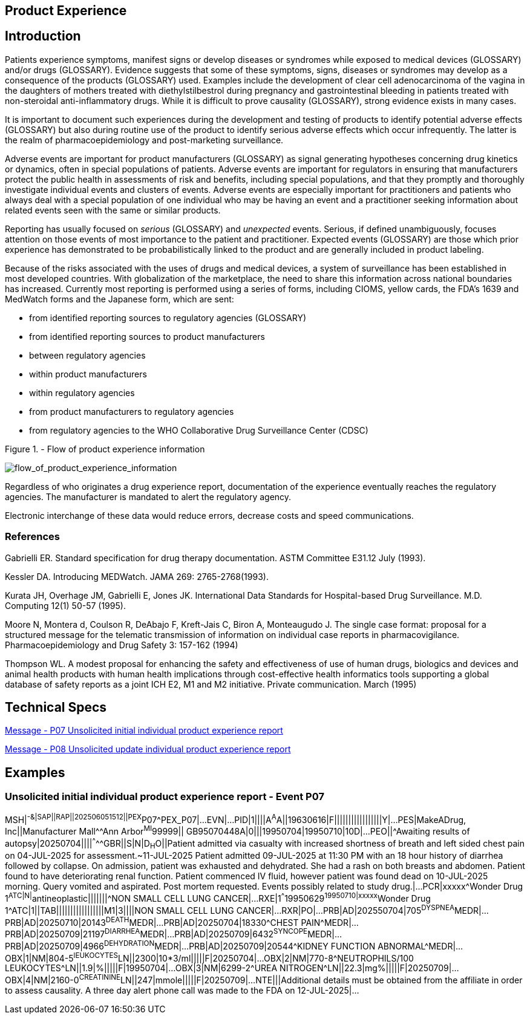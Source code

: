 == Product Experience

== Introduction
[v291_section="7.10"]

Patients experience symptoms, manifest signs or develop diseases or syndromes while exposed to medical devices (GLOSSARY) and/or drugs (GLOSSARY). Evidence suggests that some of these symptoms, signs, diseases or syndromes may develop as a consequence of the products (GLOSSARY) used. Examples include the development of clear cell adenocarcinoma of the vagina in the daughters of mothers treated with diethylstilbestrol during pregnancy and gastrointestinal bleeding in patients treated with non-steroidal anti-inflammatory drugs. While it is difficult to prove causality (GLOSSARY), strong evidence exists in many cases.

It is important to document such experiences during the development and testing of products to identify potential adverse effects (GLOSSARY) but also during routine use of the product to identify serious adverse effects which occur infrequently. The latter is the realm of pharmacoepidemiology and post-marketing surveillance.

Adverse events are important for product manufacturers (GLOSSARY) as signal generating hypotheses concerning drug kinetics or dynamics, often in special populations of patients. Adverse events are important for regulators in ensuring that manufacturers protect the public health in assessments of risk and benefits, including special populations, and that they promptly and thoroughly investigate individual events and clusters of events. Adverse events are especially important for practitioners and patients who always deal with a special population of one individual who may be having an event and a practitioner seeking information about related events seen with the same or similar products.

Reporting has usually focused on _serious_ (GLOSSARY) and _unexpected_ events. Serious, if defined unambiguously, focuses attention on those events of most importance to the patient and practitioner. Expected events (GLOSSARY) are those which prior experience has demonstrated to be probabilistically linked to the product and are generally included in product labeling.

Because of the risks associated with the uses of drugs and medical devices, a system of surveillance has been established in most developed countries. With globalization of the marketplace, the need to share this information across national boundaries has increased. Currently most reporting is performed using a series of forms, including CIOMS, yellow cards, the FDA's 1639 and MedWatch forms and the Japanese form, which are sent:

• from identified reporting sources to regulatory agencies (GLOSSARY)

• from identified reporting sources to product manufacturers

• between regulatory agencies

• within product manufacturers

• within regulatory agencies

• from product manufacturers to regulatory agencies

• from regulatory agencies to the WHO Collaborative Drug Surveillance Center (CDSC)

Figure 1. - Flow of product experience information

image::Product_Experience_Figure_1.png[flow_of_product_experience_information]

Regardless of who originates a drug experience report, documentation of the experience eventually reaches the regulatory agencies. The manufacturer is mandated to alert the regulatory agency.

Electronic interchange of these data would reduce errors, decrease costs and speed communications.

=== References
[v291_section="7.10.2"]

Gabrielli ER. Standard specification for drug therapy documentation. ASTM Committee E31.12 July (1993).

Kessler DA. Introducing MEDWatch. JAMA 269: 2765-2768(1993).

Kurata JH, Overhage JM, Gabrielli E, Jones JK. International Data Standards for Hospital-based Drug Surveillance. M.D. Computing 12(1) 50-57 (1995).

Moore N, Montera d, Coulson R, DeAbajo F, Kreft-Jais C, Biron A, Monteaugudo J. The single case format: proposal for a structured message for the telematic transmission of information on individual case reports in pharmacovigilance. Pharmacoepidemiology and Drug Safety 3: 157-162 (1994)

Thompson WL. A modest proposal for enhancing the safety and effectiveness of use of human drugs, biologics and devices and animal health products with human health implications through cost-effective health informatics tools supporting a global database of safety reports as a joint ICH E2, M1 and M2 initiative. Private communication. March (1995)

== Technical Specs

xref:technical_specs/P07.adoc[Message - P07 Unsolicited initial individual product experience report]

xref:technical_specs/P08.adoc[Message - P08 Unsolicited update individual product experience report]

== Examples

=== Unsolicited initial individual product experience report - Event P07
[v291_section="7.13"]

[er7]
MSH|^-&|SAP||RAP||202506051512||PEX^P07^PEX_P07|...
EVN|...
PID|1||||A^A^A||19630616|F|||||||||||||||||Y|...
PES|MakeADrug, Inc||Manufacturer Mall^^Ann Arbor^MI^99999|| GB95070448A|0|||19950704|19950710|10D|...
PEO||^Awaiting results of autopsy|20250704||||^^^^^GBR||S|N|D~H~O||Patient admitted via casualty with increased shortness of breath and left sided chest pain on 04-JUL-2025 for assessment.~11-JUL-2025 Patient admitted 09-JUL-2025 at 11:30 PM with an 18 hour history of diarrhea followed by collapse. On admission, patient was exhausted and dehydrated. She had a rash on both breasts and abdomen. Patient found to have deteriorating renal function. Patient commenced IV fluid, however patient was found dead on 10-JUL-2025 morning. Query vomited and aspirated. Post mortem requested. Events possibly related to study drug.|...
PCR|xxxxx^Wonder Drug 1^ATC|N|^antineoplastic|||||||^NON SMALL CELL LUNG CANCER|...
RXE|1^^^19950629^19950710|xxxxx^Wonder Drug 1^ATC|1||TAB|||||||||||||||||M1|3||||NON SMALL CELL LUNG CANCER|...
RXR|PO|...
PRB|AD|202550704|705^DYSPNEA^MEDR|...
PRB|AD|20250710|20143^DEATH^MEDR|...
PRB|AD|20250704|18330^CHEST PAIN^MEDR|...
PRB|AD|20250709|21197^DIARRHEA^MEDR|...
PRB|AD|20250709|6432^SYNCOPE^MEDR|...
PRB|AD|20250709|4966^DEHYDRATION^MEDR|...
PRB|AD|20250709|20544^KIDNEY FUNCTION ABNORMAL^MEDR|...
OBX|1|NM|804-5^lEUKOCYTES^LN||2300|10*3/ml|||||F|20250704|...
OBX|2|NM|770-8^NEUTROPHILS/100 LEUKOCYTES^LN||1.9|%|||||F|19950704|...
OBX|3|NM|6299-2^UREA NITROGEN^LN||22.3|mg%|||||F|20250709|...
OBX|4|NM|2160-0^CREATININE^LN||247|mmole|||||F|20250709|...
NTE|||Additional details must be obtained from the affiliate in order to assess causality. A three day alert phone call was made to the FDA on 12-JUL-2025|...
